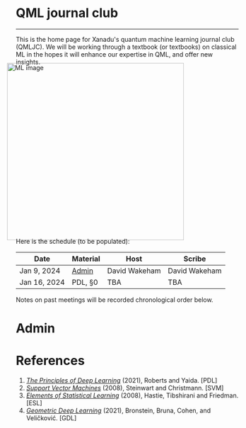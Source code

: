 --------

This is the home page for Xanadu's quantum machine learning
journal club (QMLJC). We will be working through a textbook (or
textbooks) on classical ML in the hopes it will enhance our expertise
in QML, and offer new insights.

#+ATTR_HTML: :alt ML image :align center :width 400px :style display:inline;margin:-20px;
[[./img/qml/ML.png]]

Here is the schedule (to be populated):

| Date         | Material | Host          | Scribe        |
|--------------+----------+---------------+---------------|
| Jan 9, 2024  | [[Admin][Admin]]    | David Wakeham | David Wakeham |
| Jan 16, 2024 | PDL, §0  | TBA           | TBA           |

Notes on past meetings will be recorded chronological order
below.

* <<Admin>> Admin
* References
1. [[https://arxiv.org/pdf/2106.10165.pdf][/The Principles of Deep Learning/]] (2021), Roberts and 
   Yaida. [PDL]
2. [[https://pzs.dstu.dp.ua/DataMining/svm/bibl/Support_Vector.pdf][/Support Vector Machines/]] (2008), Steinwart and Christmann. [SVM]
3. [[https://hastie.su.domains/ElemStatLearn/printings/ESLII_print12_toc.pdf][/Elements of Statistical Learning/]] (2008), Hastie, 
   Tibshirani and Friedman. [ESL]
4. [[https://arxiv.org/pdf/2104.13478.pdf][/Geometric Deep Learning/]] (2021), Bronstein, Bruna,
   Cohen, and Veličković. [GDL]
* COMMENT html export
#+CREATOR: 
#+AUTHOR: 
#+TITLE:
#+HTML_CONTAINER: div
#+HTML_DOCTYPE: xhtml-strict
#+HTML_HEAD: <link rel="stylesheet" type="text/css" href="style2.css" ><script src="https://polyfill.io/v3/polyfill.min.js?features=es6"></script> <script id="MathJax-script" async src="https://cdn.jsdelivr.net/npm/mathjax@3/es5/tex-mml-chtml.js"></script> <h1><b>QML journal club</b></h1>
#+HTML_LINK_HOME:
#+HTML_LINK_UP:
#+HTML_MATHJAX:
#+INFOJS_OPT:
#+LATEX_HEADER:
#+OPTIONS: html-postamble:nil
